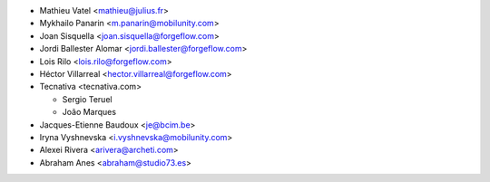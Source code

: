 * Mathieu Vatel <mathieu@julius.fr>
* Mykhailo Panarin <m.panarin@mobilunity.com>
* Joan Sisquella <joan.sisquella@forgeflow.com>
* Jordi Ballester Alomar <jordi.ballester@forgeflow.com>
* Lois Rilo <lois.rilo@forgeflow.com>
* Héctor Villarreal <hector.villarreal@forgeflow.com>
* Tecnativa <tecnativa.com>

  * Sergio Teruel
  * João Marques
* Jacques-Etienne Baudoux <je@bcim.be>
* Iryna Vyshnevska <i.vyshnevska@mobilunity.com>
* Alexei Rivera <arivera@archeti.com>
* Abraham Anes <abraham@studio73.es>
